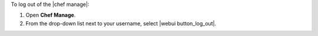 .. This is an included how-to. 


To log out of the |chef manage|:

#. Open **Chef Manage**.
#. From the drop-down list next to your username, select |webui button_log_out|.
